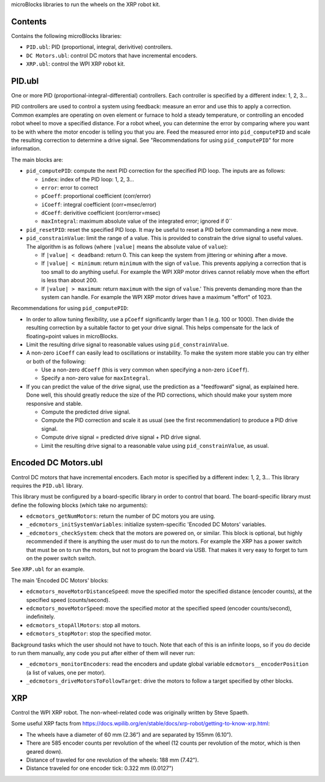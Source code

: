 microBlocks libraries to run the wheels on the XRP robot kit.

Contents
========

Contains the following microBlocks libraries:

* ``PID.ubl``: PID (proportional, integral, derivitive) controllers.
* ``DC Motors.ubl``: control DC motors that have incremental encoders.
* ``XRP.ubl``: control the WPI XRP robot kit.

PID.ubl
=======

One or more PID (proportional-integral-differential) controllers.
Each controller is specified by a different index: 1, 2, 3...

PID controllers are used to control a system using feedback: measure an error and use this to apply a correction.
Common examples are operating on oven element or furnace to hold a steady temperature, or controlling an encoded robot wheel to move a specified distance.
For a robot wheel, you can determine the error by comparing where you want to be with where the motor encoder is telling you that you are.
Feed the measured error into ``pid_computePID`` and scale the resulting correction to determine a drive signal.
See "Recommendations for using ``pid_computePID``" for more information.

The main blocks are:

* ``pid_computePID``: compute the next PID correction for the specified PID loop.
  The inputs are as follows:

  * ``index``: index of the PID loop: 1, 2, 3...
  * ``error``: error to correct
  * ``pCoeff``: proportional coefficient (corr/error)
  * ``iCoeff``: integral coefficient (corr=msec/error)
  * ``dCoeff``: derivitive coefficient (corr/error=msec)
  * ``maxIntegral``: maximum absolute value of the integrated error; ignored if 0``
  
* ``pid_resetPID``: reset the specified PID loop.
  It may be useful to reset a PID before commanding a new move.

* ``pid_constrainValue``: limit the range of a value.
  This is provided to constrain the drive signal to useful values.
  The algorithm is as follows (where ``|value|`` means the absolute value of ``value``):

  * If ``|value| < deadband``: return 0.
    This can keep the system from jittering or whining after a move.
  * If ``|value| < minimum``: return ``minimum`` with the sign of ``value``.
    This prevents applying a correction that is too small to do anything useful.
    For example the WPI XRP motor drives cannot reliably move when the effort is less than about 200.
  * If ``|value| > maximum``: return ``maximum`` with the sign of ``value``.'
    This prevents demanding more than the system can handle.
    For example the WPI XRP motor drives have a maximum "effort" of 1023.

Recommendations for using ``pid_computePID``:

* In order to allow tuning flexibility, use a ``pCoeff`` significantly larger than 1 (e.g. 100 or 1000).
  Then divide the resulting correction by a suitable factor to get your drive signal.
  This helps compensate for the lack of floating=point values in microBlocks.
* Limit the resulting drive signal to reasonable values using ``pid_constrainValue``.
* A non-zero ``iCoeff`` can easily lead to oscillations or instability.
  To make the system more stable you can try either or both of the following:
  
  * Use a non-zero ``dCoeff`` (this is very common when specifying a non-zero ``iCoeff``).
  * Specify a non-zero value for ``maxIntegral``.

* If you can predict the value of the drive signal, use the prediction as a "feedfoward" signal, as explained here.
  Done well, this should greatly reduce the size of the PID corrections, which should make your system more responsive and stable.

  * Compute the predicted drive signal.
  * Compute the PID correction and scale it as usual (see the first recommendation) to produce a PID drive signal.
  * Compute drive signal = predicted drive signal + PID drive signal.
  * Limit the resulting drive signal to a reasonable value using ``pid_constrainValue``, as usual.


Encoded DC Motors.ubl
=====================

Control DC motors that have incremental encoders.
Each motor is specified by a different index: 1, 2, 3...
This library requires the ``PID.ubl`` library.

This library must be configured by a board-specific library in order to control that board.
The board-specific library must define the following blocks (which take no arguments):

* ``edcmotors_getNumMotors``: return the number of DC motors you are using.
* ``_edcmotors_initSystemVariables``: initialize system-specific 'Encoded DC Motors' variables.
* ``_edcmotors_checkSystem``: check that the motors are powered on, or similar.
  This block is optional, but highly recommended if there is anything the user must do to run the motors.
  For example the XRP has a power switch that must be on to run the motors, but not to program the board via USB.
  That makes it very easy to forget to turn on the power switch switch.

See ``XRP.ubl`` for an example.

The main 'Encoded DC Motors' blocks:

* ``edcmotors_moveMotorDistanceSpeed``: move the specified motor the specified distance (encoder counts), at the specified speed (counts/second).
* ``edcmotors_moveMotorSpeed``: move the specified motor at the specified speed (encoder counts/second), indefinitely.
* ``edcmotors_stopAllMotors``: stop all motors.
* ``edcmotors_stopMotor``: stop the specified motor.

Background tasks which the user should not have to touch.
Note that each of this is an infinite loops, so if you do decide to run them manually,
any code you put after either of them will never run:

* ``_edcmotors_monitorEncoders``: read the encoders and update global variable ``edcmotors__encoderPosition`` (a list of values, one per motor).
* ``_edcmotors_driveMotorsToFollowTarget``: drive the motors to follow a target specified by other blocks.

XRP
===

Control the WPI XRP robot.
The non-wheel-related code was originally written by Steve Spaeth.

Some useful XRP facts from  https://docs.wpilib.org/en/stable/docs/xrp-robot/getting-to-know-xrp.html:

• The wheels have a diameter of 60 mm (2.36”) and are separated by 155mm (6.10”).
• There are 585 encoder counts per revolution of the wheel (12 counts per revolution of the motor, which is then geared down).
• Distance of traveled for one revolution of the wheels: 188 mm (7.42").
• Distance traveled for one encoder tick: 0.322 mm (0.0127")
